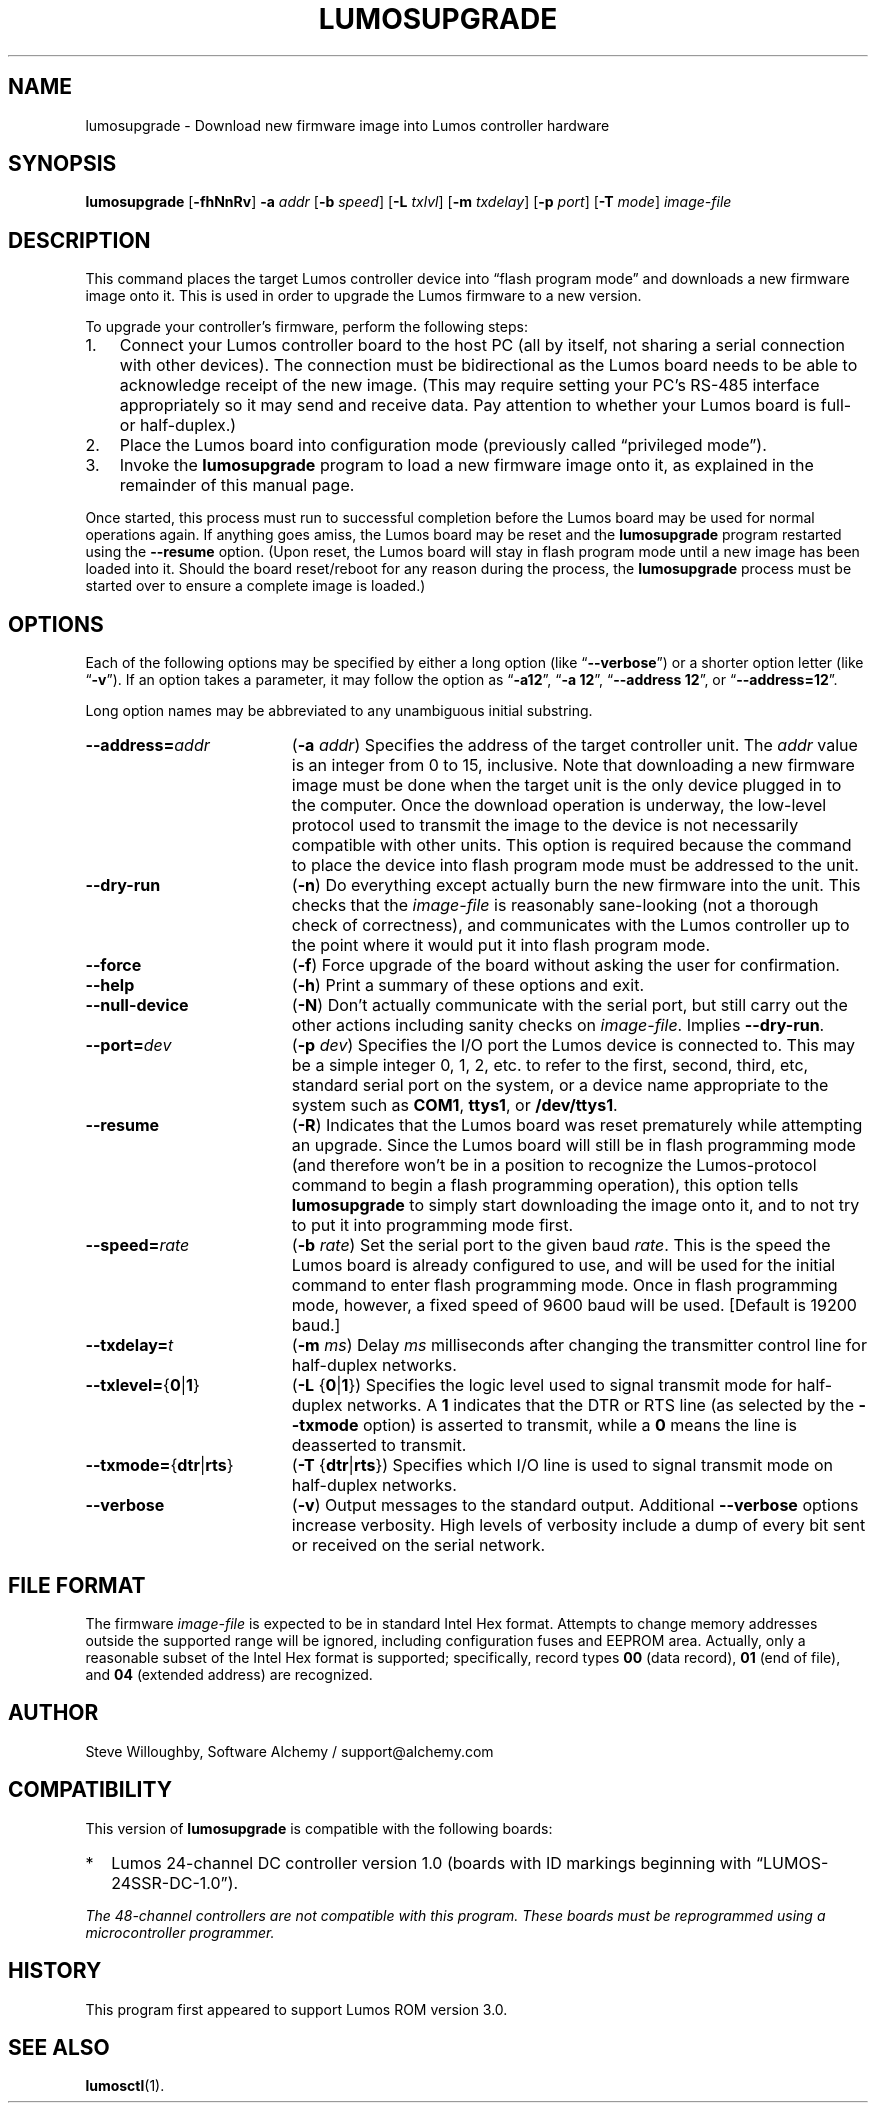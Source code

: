 .\" lumosupgrade(1) manual entry ("manpage") for printing by command-line users
.\" via the man(1) command.  This file also contains hints used by our quick-and-
.\" dirty script which reformats it into the overall Lumos user manual set.  These
.\" are in comments and won't interfere with troff/groff/nroff formatting.
.\" 
.\" Copyright (c) 2013 by Steven L. Willoughby, Aloha, Oregon, USA.
.\" All Rights Reserved.  Released under the terms and conditions of the
.\" Open Software License (see the LICENSE file which accompanied this software
.\" release for details.)
.\"
.\" <<bold-is-fixed>> <<ital-is-var>>
.TH LUMOSUPGRADE 1 2.0 "Lumos SSR Controller" "Utility Commands"
.SH NAME
lumosupgrade \- Download new firmware image into Lumos controller hardware
.SH SYNOPSIS
.B lumosupgrade
.RB [ \-fhNnRv ]
.B \-a
.I addr
.RB [ \-b
.IR speed ]
.RB [ \-L
.IR txlvl ]
.RB [ \-m
.IR txdelay ]
.RB [ \-p
.IR port ]
.RB [ \-T
.IR mode ]
.I image-file
.SH DESCRIPTION
.LP
This command places the target Lumos controller device into
\*(lqflash program mode\*(rq and downloads a new firmware image
onto it.  This is used in order to upgrade the Lumos firmware
to a new version.
.LP
To upgrade your controller's firmware, perform the following steps:
.\" <<enumerate>>
.TP 3
1.
Connect your Lumos controller board to the host PC (all by itself,
not sharing a serial connection with other devices). The connection
must be bidirectional as the Lumos board needs to be able to acknowledge
receipt of the new image.  (This may require setting your PC's RS-485 
interface appropriately so it may send and receive data.  Pay attention
to whether your Lumos board is full- or half-duplex.)
.TP
2.
Place the Lumos board into configuration mode (previously called
\*(lqprivileged mode\*(rq).
.TP
3. 
Invoke the
.B lumosupgrade
program to load a new firmware image onto it, as explained in
the remainder of this manual page.
.\" <</>>
.LP
Once started, this process must run to successful completion
before the Lumos board may be used for normal operations again.
If anything goes amiss, the Lumos board may be reset and the 
.B lumosupgrade
program restarted using the
.B \-\-resume
option.  (Upon reset, the Lumos board will stay in
flash program mode until a new image has been loaded into it.  Should the
board reset/reboot for any reason during the process, the 
.B lumosupgrade
process must be started over to ensure a complete image is loaded.)
.SH OPTIONS
.LP
Each of the following options may be specified by either a long
option (like
.RB \*(lq \-\-verbose \*(rq)
or a shorter option letter (like
.RB \*(lq \-v \*(rq).
If an option takes a parameter, it may follow the option as
.RB \*(lq \-a12 \*(rq,
.RB \*(lq "\-a 12" \*(rq,
.RB \*(lq "\-\-address 12" \*(rq,
or
.RB \*(lq "\-\-address=12" \*(rq.
.LP
Long option names may be abbreviated to any unambiguous initial substring.
.TP 19 \" <<list>>
.BI \-\-address= addr
.RB ( \-a
.IR addr )
Specifies the address of the target controller unit.  The
.I addr
value is an integer from 0 to 15, inclusive.  
Note that downloading a new firmware image must be done when the
target unit is the
only
device plugged in to the computer.  Once the download operation is
underway, the low-level protocol used to transmit the image to the
device is not necessarily compatible with other units.  This option
is required because the command to place the device into flash program
mode must be addressed to the unit.
.TP
.B \-\-dry\-run
.RB ( \-n )
Do everything except actually burn the new firmware into the unit.
This checks that the 
.I image-file
is reasonably sane-looking (not a thorough check of correctness),
and communicates with the Lumos controller up to the point where
it would put it into flash program mode.
.TP
.B \-\-force
.RB ( \-f )
Force upgrade of the board without asking the user for confirmation.
.TP
.B \-\-help
.RB ( \-h )
Print a summary of these options and exit.
.TP
.B \-\-null\-device
.RB ( \-N )
Don't actually communicate with the serial port, but still carry out the other
actions including sanity checks on 
.IR image-file .
Implies
.BR \-\-dry\-run .
.TP
.BI \-\-port= dev
.RB ( \-p
.IR dev )
Specifies the I/O port the Lumos device is connected to.  This may be a simple integer 0, 1, 2, etc.
to refer to the first, second, third, etc, standard serial port on the system, or a device name appropriate
to the system such as 
.BR COM1 ,
.BR ttys1 ,
or 
.BR /dev/ttys1 .
.TP
.B \-\-resume
.RB ( \-R )
Indicates that the Lumos board was reset prematurely while attempting an upgrade.  Since the
Lumos board will still be in flash programming mode (and therefore won't
be in a position to recognize the Lumos-protocol command to begin a flash
programming operation), this option tells 
.B lumosupgrade
to simply start downloading the image onto it, and to not try to put it 
into programming mode first.
.TP
.BI \-\-speed= rate
.RB ( \-b
.IR rate )
Set the serial port to the given
baud
.IR rate .
This is the speed the Lumos board is already configured to use, and will be used for the initial
command to enter flash programming mode.  Once in flash programming mode, however, a fixed speed of 9600
baud will be used.
[Default is 19200 baud.]
.TP
.BI \-\-txdelay= t
.RB ( \-m
.IR ms )
Delay
.I ms
milliseconds after changing the transmitter control line for half-duplex networks.
.TP
.BR \-\-txlevel= { 0 | 1 }
.RB ( \-L
.RB { 0 | 1 })
Specifies the logic level used to signal transmit mode for half-duplex networks. A 
.B 1
indicates that the DTR or RTS line (as selected by the
.B \-\-txmode
option) is asserted to transmit, while a
.B 0
means the line is deasserted to transmit.
.TP
.BR \-\-txmode= { dtr | rts }
.RB ( \-T
.RB { dtr | rts })
Specifies which I/O line is used to signal transmit mode on half-duplex networks.
.TP
.B \-\-verbose
.RB ( \-v )
Output messages to the standard output.  Additional 
.B \-\-verbose
options increase verbosity.  High levels of verbosity include a dump
of every bit sent or received on the serial network.
.\" <</>>
.SH "FILE FORMAT"
.LP
The firmware
.I image-file
is expected to be in standard Intel Hex format.  Attempts to change memory
addresses outside the supported range will be ignored, including configuration
fuses and EEPROM area.  Actually, only a reasonable subset of the Intel Hex
format is supported; specifically, record types
.B 00
(data record),
.B 01
(end of file),
and
.B 04
(extended address)
are recognized.
.SH AUTHOR
.LP
Steve Willoughby,
Software Alchemy / support@alchemy.com
.SH COMPATIBILITY
.LP
This version of 
.B lumosupgrade
is compatible with the following boards:
.TP 2 \" <<itemize>> <</ital-is-var>>
*
Lumos 24-channel DC controller version 1.0 (boards with ID markings beginning with
\*(lqLUMOS-24SSR-DC-1.0\*(rq).
.\" <</>>
.LP
.I "The 48-channel controllers are not compatible with this program."
.I "These boards must be reprogrammed using a microcontroller programmer."
.SH HISTORY
.LP
This program first appeared to support Lumos ROM version 3.0.
.SH "SEE ALSO"
.BR lumosctl (1).
